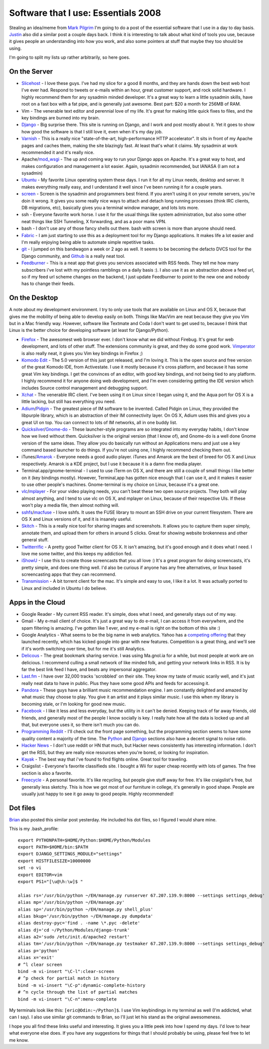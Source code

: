 .. post:: 2008-11-07 17:13:36

Software that I use: Essentials 2008
====================================

Stealing an idea/meme from
`Mark Pilgrim <http://diveintomark.org/archives/2008/10/28/essentials-2008>`_
I'm going to do a post of the essential software that I use in a
day to day basis.
`Justin <http://justinlilly.com/2008/11/02/most-used-programs-an-index/>`_
also did a similar post a couple days back. I think it is
interesting to talk about what kind of tools you use, because it
gives people an understanding into how you work, and also some
pointers at stuff that maybe they too should be using.

I'm going to split my lists up rather arbitrarily, so here goes.

On the Server
~~~~~~~~~~~~~


-  `Slicehost <http://slicehost.com>`_ - I love these guys. I've
   had my slice for a good 8 months, and they are hands down the best
   web host I've ever had. Respond to tweets or e-mails within an
   hour, great customer support, and rock solid hardware. I highly
   recommend them for any sysadmin minded developer. It's a great way
   to learn a little sysadmin skills, have root on a fast box with a
   fat pipe, and is generally just awesome. Best part: $20 a month for
   256MB of RAM.
-  Vim - The venerable text editor and perennial love of my life.
   It's great for making little quick fixes to files, and the key
   bindings are burned into my brain.
-  `Django <http://djangoproject.com>`_ - Big surprise there. This
   site is running on Django, and I work and post mostly about it. Yet
   it goes to show how good the software is that I still love it, even
   when it's my day job.
-  `Varnish <http://varnish.projects.linpro.no/>`_ - This is a
   really nice "state-of-the-art, high-performance HTTP accelerator".
   It sits in front of my Apache pages and caches them, making the
   site blazingly fast. At least that's what it claims. My sysadmin at
   work recommended it and it's really nice.
-  Apache/`mod\_wsgi <http://code.google.com/p/modwsgi/>`_ - The up
   and coming way to run your Django apps on Apache. It's a great way
   to host, and makes configuration and management a lot easier.
   Again, sysadmin recommended, but IANASA (I am not a sysadmin)
-  `Ubuntu <http://ubuntu.com>`_ - My favorite Linux operating
   system these days. I run it for all my Linux needs, desktop and
   server. It makes everything really easy, and I understand it well
   since I've been running it for a couple years.
-  `screen <http://www.gnu.org/software/screen/>`_ - Screen is the
   sysadmin and programmers best friend. If you aren't using it on
   your remote servers, you're doin it wrong. It gives you some really
   nice ways to attach and detach long running processes (think IRC
   clients, DB migrations, etc), basically gives you a terminal window
   manager, and lots lots more.
-  ssh - Everyone favorite work horse. I use it for the usual
   things like system administration, but also some other neat things
   like SSH Tunneling, X forwarding, and as a poor mans VPN.
-  bash - I don't use any of those fancy shells out there. bash
   with screen is more than anyone should need.
-  `Fabric <http://pypi.python.org/pypi/Fabric/0.0.3>`_ - I am just
   starting to use this as a deployment tool for my Django
   applications. It makes life a lot easier and I'm really enjoying
   being able to automate simple repetitive tasks.
-  `git <http://git.or.cz/>`_ - I jumped on this bandwagon a week
   or 2 ago as well. It seems to be becoming the defacto DVCS tool for
   the Django community, and `Github <http://github.com>`_ is a really
   neat tool.
-  `Feedburner <http://www.feedburner.com/fb/a/home>`_ - This is a
   neat app that gives you services associated with RSS feeds. They
   tell me how many subscribers i've lost with my pointless ramblings
   on a daily basis :). I also use it as an abstraction above a feed
   url, so if my feed url scheme changes on the backend, I just update
   Feedburner to point to the new one and nobody has to change their
   feeds.

On the Desktop
~~~~~~~~~~~~~~

A note about my development environment. I try to only use tools
that are available on Linux and OS X, because that gives me the
mobility of being able to develop easily on both. Things like
MacVim are neat because they give you Vim but in a Mac friendly
way. However, software like Textmate and Coda I don't want to get
used to, because I think that Linux is the better choice for
developing software (at least for Django/Python).


-  `Firefox <http://getfirefox.com>`_ - The awesomest web browser
   ever. I don't know what we did without Firebug. It's great for web
   development, and lots of other stuff. The extensions community is
   great, and they do some good work.
   `Vimperator <https://addons.mozilla.org/en-US/firefox/addon/4891>`_
   is also really neat, it gives you Vim key bindings in Firefox ;)
-  `Komodo Edit <http://www.activestate.com/Products/komodo_ide/komodo_edit.mhtml>`_
   - The 5.0 version of this just got released, and I'm loving it.
   This is the open source and free version of the great Komodo IDE,
   from Activestate. I use it mostly because it's cross platform, and
   because it has some great Vim key bindings. I get the convinces of
   an editor, with good key bindings, and not being tied to any
   platform. I highly recommend it for anyone doing web development,
   and I'm even considering getting the IDE version which includes
   Source control management and debugging support.
-  `Xchat <http://www.xchat.org/>`_ - The venerable IRC client.
   I've been using it on Linux since I began using it, and the Aqua
   port for OS X is a little lacking, but still has everything you
   need.
-  `Adium <http://www.adiumx.com/>`_/`Pidgin <http://pidgin.im>`_ -
   The greatest piece of IM software to be invented. Called Pidgin on
   Linux, they provided the libpurple library, which is an abstraction
   of their IM connectivity layer. On OS X, Adium uses this and gives
   you a great UI on top. You can connect to lots of IM networks, all
   in one buddy list.
-  `Quicksilver <http://docs.blacktree.com/quicksilver/quicksilver>`_/`Gnome-do <http://do.davebsd.com/>`_
   - These launcher-style programs are so integrated into my everyday
   habits, I don't know how we lived without them. Quicksilver is the
   original version (that I know of), and Gnome-do is a well done
   Gnome version of the same ideas. They allow you do basically run
   without an Applications menu and just use a key command based
   launcher to do things. If you're not using one, I highly recommend
   checking them out.
-  iTunes/`Amarok <http://amarok.kde.org/>`_ - Everyone needs a
   good audio player. iTunes and Amarok are the best of breed for OS X
   and Linux respectively. Amarok is a KDE project, but I use it
   because it is a damn fine media player.
-  Terminal.app/gnome-terminal - I used to use iTerm on OS X, and
   there are still a couple of small things I like better on it (key
   bindings mostly). However, Terminal,app has gotten nice enough that
   I can use it, and it makes it easier to use other people's
   machines. Gnome-terminal is my choice on Linux, because it's a
   great one.
-  `vlc <http://www.videolan.org/vlc/>`_/`mplayer <http://www.mplayerhq.hu/>`_
   - For your video playing needs, you can't beat these two open
   source projects. They both will play almost anything, and I tend to
   use vlc on OS X, and mplayer on Linux, because of their respective
   UIs. If these won't play a media file, then almost nothing will.
-  `sshfs <http://fuse.sourceforge.net/sshfs.html>`_/`macfuse <http://code.google.com/p/macfuse/>`_
   - I love sshfs. It uses the FUSE library to mount an SSH drive on
   your current filesystem. There are OS X and Linux versions of it,
   and it is insanely useful.
-  `Skitch <http://skitch.com/>`_ - This is a really nice tool for
   sharing images and screenshots. It allows you to capture them super
   simply, annotate them, and upload them for others in around 5
   clicks. Great for showing website brokenness and other general
   stuff.
-  `Twitterrific <http://iconfactory.com/software/twitterrific>`_ -
   A pretty good Twitter client for OS X. It isn't amazing, but it's
   good enough and it does what I need. I love me some twitter, and
   this keeps my addiction fed.
-  `iShowU <http://store.shinywhitebox.com/home/home.html>`_ - I
   use this to create those screencasts that you all love :) It's a
   great program for doing screencasts, it's pretty simple, and does
   one thing well. I'd also be curious if anyone has any free
   alternatives, or linux based screencasting apps that they can
   recommend.
-  `Transmission <http://www.transmissionbt.com/>`_ - A bit torrent
   client for the mac. It's simple and easy to use, I like it a lot.
   It was actually ported to Linux and included in Ubuntu I do
   believe.

Apps in the Cloud
~~~~~~~~~~~~~~~~~


-  Google Reader - My current RSS reader. It's simple, does what I
   need, and generally stays out of my way.
-  Gmail - My e-mail client of choice. It's just a great way to do
   e-mail, I can access it from everywhere, and the spam filtering is
   amazing. I've gotten like 1 ever, and my e-mail is right on the
   bottom of this site :)
-  Google Analytics - What seems to be the big name in web
   analytics. Yahoo has a
   `competing offering <http://web.analytics.yahoo.com/>`_ that they
   launched recently, which has kicked google into gear with new
   features. Competition is a great thing, and we'll see if it's worth
   switching over time, but for me it's still Analytics.
-  `Delicous <http://delicious.com/forsaken>`_ - The great bookmark
   sharing service. I was using Ma.gnol.ia for a while, but most
   people at work are on delicious. I recommend culling a small
   network of like minded folk, and getting your network links in RSS.
   It is by far the best link feed I have, and beats any impersonal
   aggregator.
-  `Last.fm <http://www.last.fm/user/i7981>`_ - I have over 32,000
   tracks 'scrobbled' on their site. They know my taste of music
   scarily well, and it's just really neat data to have in public.
   Plus they have some good APIs and feeds for accessing it.
-  `Pandora <http://pandora.com>`_ - These guys have a brilliant
   music recommendation engine. I am constantly delighted and amazed
   by what music thay choose to play. You give it an artist and it
   plays similar music. I use this when my library is becoming stale,
   or I'm looking for good new music.
-  `Facebook <http://facebook.com>`_ - I like it less and less
   everyday, but the utility in it can't be denied. Keeping track of
   far away friends, old friends, and generally most of the people I
   know socially is key. I really hate how all the data is locked up
   and all that, but everyone uses it, so there isn't much you can do.
-  `Programming Reddit <http://www.reddit.com/r/programming/>`_ -
   I'll check out the front page something, but the programming
   section seems to have some quality content a majority of the time.
   The `Python <http://www.reddit.com/r/python/>`_ and
   `Django <http://www.reddit.com/r/django/>`_ sections also have a
   decent signal to noise ratio.
-  `Hacker News <http://news.ycombinator.com/>`_ - I don't use
   reddit or HN that much, but Hacker news consistently has
   interesting information. I don't get the RSS, but they are really
   nice resources when you're bored, or looking for inspiration.
-  `Kayak <http://kayak.com>`_ - The best way that i've found to
   find flights online. Great tool for traveling.
-  Craigslist - Everyone's favorite classifieds site. I bought a
   Wii for super cheap recently with lots of games. The free section
   is also a favorite.
-  `Freecycle <http://www.freecycle.org/>`_ - A personal favorite.
   It's like recycling, but people give stuff away for free. It's like
   craigslist's free, but generally less sketchy. This is how we got
   most of our furniture in college, it's generally in good shape.
   People are usually just happy to see it go away to good people.
   Highly recommended!

Dot files
~~~~~~~~~

`Brian <http://oebfare.com/blog/2008/nov/06/essentials/>`_ also
posted this similar post yesterday. He included his dot files, so I
figured I would share mine.

This is my .bash\_profile:

::

    export PYTHONPATH=$HOME/Python:$HOME/Python/Modules
    export PATH=$HOME/bin:$PATH
    export DJANGO_SETTINGS_MODULE="settings"
    export HISTFILESIZE=10000000
    set -o vi
    export EDITOR=vim
    export PS1="[\u@\h:\w]$ "
    
    alias rs='/usr/bin/python ~/EH/manage.py runserver 67.207.139.9:8000 --settings settings_debug'
    alias mp='/usr/bin/python ~/EH/manage.py'
    alias sp='/usr/bin/python ~/EH/manage.py shell_plus'
    alias bkup='/usr/bin/python ~/EH/manage.py dumpdata'
    alias destroy-pyc='find . -name \*.pyc -delete'
    alias dj='cd ~/Python/Modules/django-trunk'
    alias a2='sudo /etc/init.d/apache2 restart'
    alias tm='/usr/bin/python ~/EH/manage.py testmaker 67.207.139.9:8000 --settings settings_debug'
    alias p='python'
    alias x='exit'
    # ^l clear screen
    bind -m vi-insert "\C-l":clear-screen
    # ^p check for partial match in history
    bind -m vi-insert "\C-p":dynamic-complete-history
    # ^n cycle through the list of partial matches
    bind -m vi-insert "\C-n":menu-complete

My terminals look like this: ``[eric@Odin:~/Python]$``. I use Vim
keybindings in my terminal as well (I'm addicted, what can I say).
I also use similar git commands to Brian, so I'll just let his
stand as the original awesomeness.

I hope you all find these links useful and interesting. It gives
you a little peek into how I spend my days. I'd love to hear what
everyone else does. If you have any suggestions for things that I
should probably be using, please feel free to let me know.


